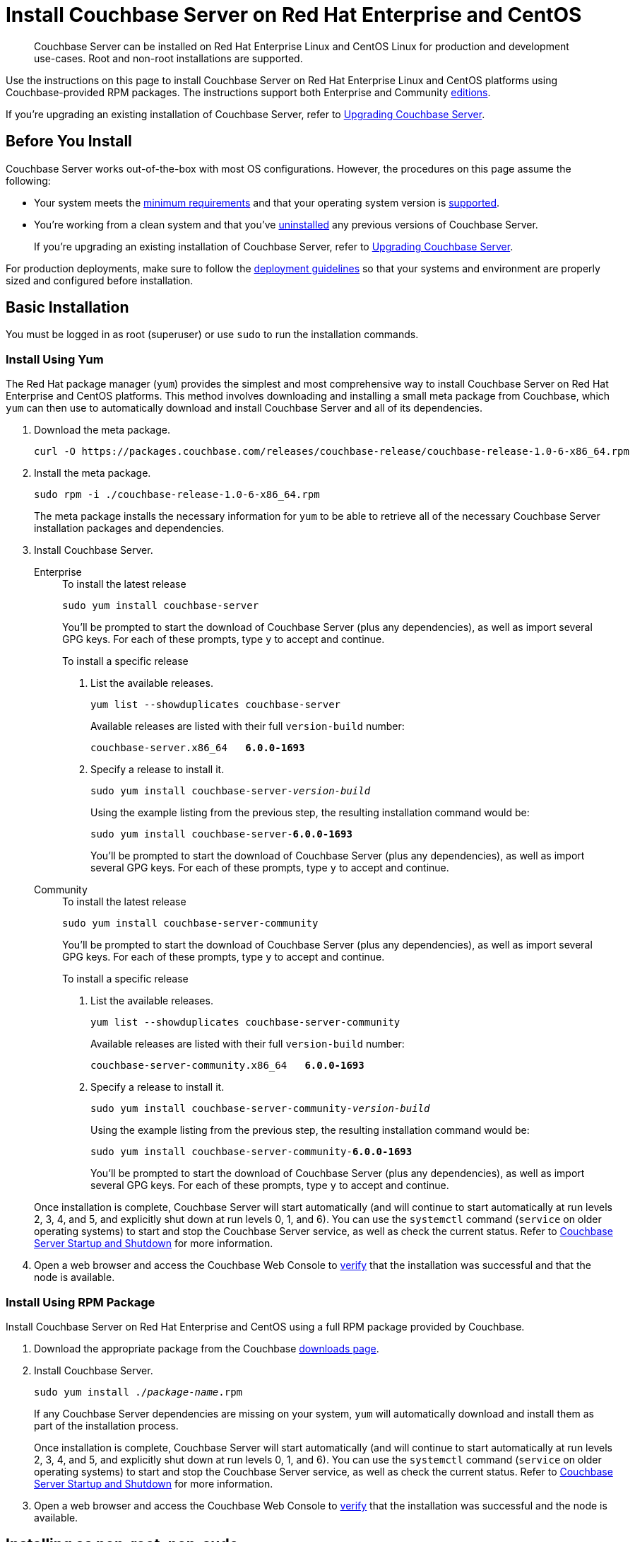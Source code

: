 = Install Couchbase Server on Red Hat Enterprise and CentOS
:tabs:

[abstract]
Couchbase Server can be installed on Red Hat Enterprise Linux and CentOS Linux for production and development use-cases.
Root and non-root installations are supported.

Use the instructions on this page to install Couchbase Server on Red Hat Enterprise Linux and CentOS platforms using Couchbase-provided RPM packages.
The instructions support both Enterprise and Community https://www.couchbase.com/products/editions[editions^].

If you're upgrading an existing installation of Couchbase Server, refer to xref:upgrade.adoc[Upgrading Couchbase Server].

== Before You Install

Couchbase Server works out-of-the-box with most OS configurations.
However, the procedures on this page assume the following:

* Your system meets the xref:pre-install.adoc[minimum requirements] and that your operating system version is xref:install-platforms.adoc[supported].
* You're working from a clean system and that you've xref:install-uninstalling.adoc[uninstalled] any previous versions of Couchbase Server.
+
If you're upgrading an existing installation of Couchbase Server, refer to xref:upgrade.adoc[Upgrading Couchbase Server].

For production deployments, make sure to follow the xref:install-production-deployment.adoc[deployment guidelines] so that your systems and environment are properly sized and configured before installation.

== Basic Installation

You must be logged in as root (superuser) or use `sudo` to run the installation commands.

=== Install Using Yum

The Red Hat package manager (`yum`) provides the simplest and most comprehensive way to install Couchbase Server on Red Hat Enterprise and CentOS platforms.
This method involves downloading and installing a small meta package from Couchbase, which `yum` can then use to automatically download and install Couchbase Server and all of its dependencies.

. Download the meta package.
+
[source,console]
----
curl -O https://packages.couchbase.com/releases/couchbase-release/couchbase-release-1.0-6-x86_64.rpm
----

. Install the meta package.
+
[source,console]
----
sudo rpm -i ./couchbase-release-1.0-6-x86_64.rpm
----
+
The meta package installs the necessary information for `yum` to be able to retrieve all of the necessary Couchbase Server installation packages and dependencies.

. Install Couchbase Server.
+
[{tabs}]
====
Enterprise::
+
--
.To install the latest release
[source,console]
----
sudo yum install couchbase-server
----
You'll be prompted to start the download of Couchbase Server (plus any dependencies), as well as import several GPG keys.
For each of these prompts, type `y` to accept and continue.

.To install a specific release
. List the available releases.
+
[source,console]
----
yum list --showduplicates couchbase-server
----
+
Available releases are listed with their full `version-build` number:
+
[subs=+quotes]
----
couchbase-server.x86_64   *6.0.0-1693*
----
+
. Specify a release to install it.
+
[source,console,subs=+quotes]
----
sudo yum install couchbase-server-[.var]_version-build_
----
+
Using the example listing from the previous step, the resulting installation command would be:
+
[subs=+quotes]
----
sudo yum install couchbase-server-*6.0.0-1693*
----
+
You'll be prompted to start the download of Couchbase Server (plus any dependencies), as well as import several GPG keys.
For each of these prompts, type `y` to accept and continue.
--

Community::
+
--
.To install the latest release
[source,console]
----
sudo yum install couchbase-server-community
----
You'll be prompted to start the download of Couchbase Server (plus any dependencies), as well as import several GPG keys.
For each of these prompts, type `y` to accept and continue.

.To install a specific release
. List the available releases.
+
[source,console]
----
yum list --showduplicates couchbase-server-community
----
+
Available releases are listed with their full `version-build` number:
+
[subs=+quotes]
----
couchbase-server-community.x86_64   *6.0.0-1693*
----
+
. Specify a release to install it.
+
[source,console,subs=+quotes]
----
sudo yum install couchbase-server-community-[.var]_version-build_
----
+
Using the example listing from the previous step, the resulting installation command would be:
+
[subs=+quotes]
----
sudo yum install couchbase-server-community-*6.0.0-1693*
----
+
You'll be prompted to start the download of Couchbase Server (plus any dependencies), as well as import several GPG keys.
For each of these prompts, type `y` to accept and continue.
--
====
+
Once installation is complete, Couchbase Server will start automatically (and will continue to start automatically at run levels 2, 3, 4, and 5, and explicitly shut down at run levels 0, 1, and 6).
You can use the `systemctl` command (`service` on older operating systems) to start and stop the Couchbase Server service, as well as check the current status.
Refer to xref:startup-shutdown.adoc[Couchbase Server Startup and Shutdown] for more information.
+
. Open a web browser and access the Couchbase Web Console to xref:testing.adoc[verify] that the installation was successful and that the node is available.

=== Install Using RPM Package

Install Couchbase Server on Red Hat Enterprise and CentOS using a full RPM package provided by Couchbase.

. Download the appropriate package from the Couchbase https://www.couchbase.com/downloads[downloads page^].

. Install Couchbase Server.
+
[source,console,subs=+quotes]
----
sudo yum install ./[.var]_package-name_.rpm
----
+
If any Couchbase Server dependencies are missing on your system, `yum` will automatically download and install them as part of the installation process.
+
Once installation is complete, Couchbase Server will start automatically (and will continue to start automatically at run levels 2, 3, 4, and 5, and explicitly shut down at run levels 0, 1, and 6).
You can use the `systemctl` command (`service` on older operating systems) to start and stop the Couchbase Server service, as well as check the current status.
Refer to xref:startup-shutdown.adoc[Couchbase Server Startup and Shutdown] for more information.

. Open a web browser and access the Couchbase Web Console to xref:testing.adoc[verify] that the installation was successful and the node is available.

[#rh-nonroot-nonsudo-]
== Installing as non-root, non-sudo

Couchbase Server can be installed without use of `sudo` or `root`.

Before proceeding, ensure that the current node has all dependencies installed.
To see the list of packages that the Couchbase Server package depends on, use the following command:

[source,bash]
----
rpm -qp <couchbase-server-rpm>.rpm --requires
----

When all dependencies have been installed, proceed as follows:

. Download the Couchbase Server RPM, using `wget` or `curl`.

. Download the `cb-non-package-installer` script, using `wget` or `curl`.

. Run the `cb-non-package-installer` script, to install Couchbase Server.
The following example assumes that the `rpm` is located in the current working directory, and that the intended install location is a directory named `couchbase-home`, which is in the current working directory.
+
[source,bash]
----
cb-non-package-installer --install --install-location couchbase-home \
--package couchbase-server-enterprise-6.5.0-3290-centos7.x86_64.rpm
----

When installation is complete, the following notification is displayed:

[source,bash]
----
Successfully installed
----

Couchbase Server can now be started and stopped, and its status can be checked, by means of commands located in the `/opt/couchbase/bin` directory, located under the specified install location (which in this case, is `couchbase-home`).
Therefore, assuming that the current working directory is `./couchbase-home/opt/couchbase/bin`:

* To run the server, use
+
[source,bash]
----
./couchbase-server \-- -noinput -detached
----

* To determine whether the server is running, use
+
[source,bash]
----
./couchbase-server --status
----
+
This displays either the notification `Couchbase Server is running`; or the notification `Couchbase Server is not running`.

* To stop the server, use
+
[source,bash]
----
./couchbase-server -k
----

[#rh-nonroot-nonsudo-]
== Upgrading as non-root, non-sudo

To perform a non-root upgrade of Couchbase Server, proceed as follows:

. Download the Couchbase Server RPM, using `wget` or `curl`.

. If necessary, download the `cb-non-package-installer` script, using `wget` or `curl`.

. Ensure that the previous version of Couchbase Server was _configured_, as well as installed (since the upgrade process will now make use of the directory structure that the previous configuration provided).

. Shut down Couchbase Server, using the instruction provided above, in xref:install:rhel-suse-install-intro.adoc#rh-nonroot-nonsudo-[Installing as non-root, non-sudo].

. Run the `cb-non-package-installer` script, to upgrade Couchbase Server.
+
[source,bash]
----
cb-non-package-installer --upgrade --install-location couchbase-home \
--package couchbase-server-enterprise-6.5.0-centos7.x86_64.rpm
----
+
During the upgrade, the following notification may be displayed:
+
[source,bash]
----
Running cbupgrade this could take some time
----
+
When upgrade has completed, the following notification is displayed:
+
----
Upgrade has completed successfully
----

== Setting Max Process Limits

On Red Hat Enterprise and CentOS, it's recommended that you increase the maximum process limits for Couchbase.

To set the process limits, create a `.conf` file in the `/etc/security/limits.d` directory (such as `91-couchbase.conf`), and add the following values:

[source,console]
----
couchbase soft nproc 4096
couchbase hard nproc 16384
----

== Next Steps

Following installation and start-up of Couchbase Server, a node must be _initialized_ and _provisioned_.

* If it is the first node in a deployment, initialization and provisioning happens all at once when you create a _cluster of one_.
+
Refer to xref:manage:manage-nodes/create-cluster.adoc[Create a Cluster]

* If you already have an existing cluster, the node is initialized and provisioned when you add it to the cluster.
+
Refer to xref:manage:manage-nodes/add-node-and-rebalance.adoc[Add a Node and Rebalance]
+
* Optionally, initialization can be performed explicitly and independently of provisioning, as a prior process, in order to establish certain configurations, such as custom disk-paths.
+
Refer to xref:manage:manage-nodes/initialize-node.adoc[Initialize a Node]
